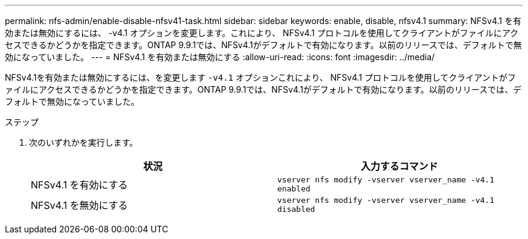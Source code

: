 ---
permalink: nfs-admin/enable-disable-nfsv41-task.html 
sidebar: sidebar 
keywords: enable, disable, nfsv4.1 
summary: NFSv4.1 を有効または無効にするには、 -v4.1 オプションを変更します。これにより、 NFSv4.1 プロトコルを使用してクライアントがファイルにアクセスできるかどうかを指定できます。ONTAP 9.9.1では、NFSv4.1がデフォルトで有効になります。以前のリリースでは、デフォルトで無効になっていました。 
---
= NFSv4.1 を有効または無効にする
:allow-uri-read: 
:icons: font
:imagesdir: ../media/


[role="lead"]
NFSv4.1を有効または無効にするには、を変更します `-v4.1` オプションこれにより、 NFSv4.1 プロトコルを使用してクライアントがファイルにアクセスできるかどうかを指定できます。ONTAP 9.9.1では、NFSv4.1がデフォルトで有効になります。以前のリリースでは、デフォルトで無効になっていました。

.ステップ
. 次のいずれかを実行します。
+
[cols="2*"]
|===
| 状況 | 入力するコマンド 


 a| 
NFSv4.1 を有効にする
 a| 
`vserver nfs modify -vserver vserver_name -v4.1 enabled`



 a| 
NFSv4.1 を無効にする
 a| 
`vserver nfs modify -vserver vserver_name -v4.1 disabled`

|===

